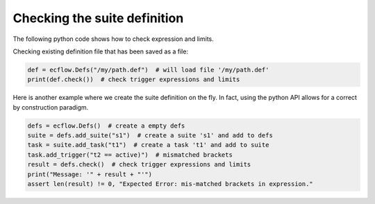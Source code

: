 .. _checking_the_suite_definition:

Checking the suite definition
///////////////////////////////

The following python code shows how to check expression and limits.

Checking existing definition file that has been saved as a file:

.. code-block:: python
   
    def = ecflow.Defs("/my/path.def")  # will load file '/my/path.def'  
    print(def.check())  # check trigger expressions and limits 

Here is another example where we create the suite definition on the fly.
In fact, using the python API allows for a correct by construction
paradigm.

.. code-block:: python

    defs = ecflow.Defs()  # create a empty defs
    suite = defs.add_suite("s1")  # create a suite 's1' and add to defs
    task = suite.add_task("t1")  # create a task 't1' and add to suite
    task.add_trigger("t2 == active)")  # mismatched brackets
    result = defs.check()  # check trigger expressions and limits
    print("Message: '" + result + "'")
    assert len(result) != 0, "Expected Error: mis-matched brackets in expression."

